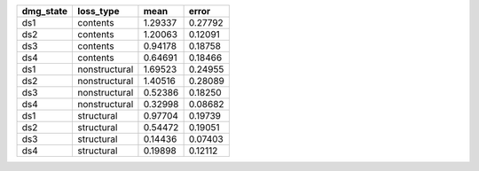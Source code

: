 ========= ============= ======= =======
dmg_state loss_type     mean    error  
========= ============= ======= =======
ds1       contents      1.29337 0.27792
ds2       contents      1.20063 0.12091
ds3       contents      0.94178 0.18758
ds4       contents      0.64691 0.18466
ds1       nonstructural 1.69523 0.24955
ds2       nonstructural 1.40516 0.28089
ds3       nonstructural 0.52386 0.18250
ds4       nonstructural 0.32998 0.08682
ds1       structural    0.97704 0.19739
ds2       structural    0.54472 0.19051
ds3       structural    0.14436 0.07403
ds4       structural    0.19898 0.12112
========= ============= ======= =======